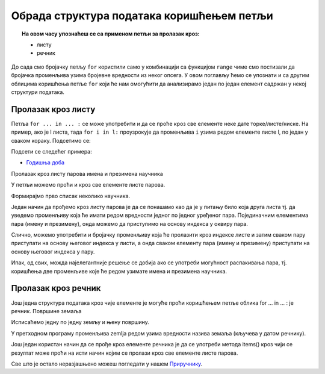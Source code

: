 Обрада структура података коришћењем петљи
==========================================

.. topic:: На овом часу упознаћеш се са применом петљи за пролазак кроз: 
            
            - листу
            - речник

До сада смо бројачку петљу ``for`` користили само у комбинацији са функцијом ``range`` чиме смо постизали да бројачка променљива узима 
бројевне вредности из неког опсега. У овом поглављу ћемо се упознати и са другим облицима коришћења петље 
``for`` који ће нам омогућити да анализирамо један по један елемент садржан у некој структури података.

Пролазак кроз листу
-------------------

Петља ``for ... in ... :`` се може употребити и да се проће кроз све елементе неке дате торке/листе/ниске. 
На пример, ако је l листа, тада ``for i in l:`` проузрокује да променљива ``i`` узима редом елементе листе l, по један у сваком кораку. 
Подсетимо се:

.. activecode:: пролазак_кроз_листу_ос

   operativni_sistemi = ["windows", "linux", "android", "ios"]
   for sistem in operativni_sistemi:
       print(sistem)

Подсети се следећег примера:

- `Годишња доба <https://petlja.org/biblioteka/r/lekcije/prirucnik-python-gim/strukturepodataka-cas14#id6>`__

Пролазак кроз листу парова имена и презимена научника

У петљи можемо проћи и кроз све елементе листе парова.

.. questionnote::

   Ако је дата листа која садржи парове имена и презимена неколико
   научника, напиши програм који прави њихов списак тј. исписује име и
   презиме сваког од научника у посебном реду.

Формирајмо прво списак неколико научника.

.. activecode:: списак_научника

   naucnici = [("Nils", "Bor"), ("Čarls", "Darvin"), ("Isak", "Njutn"), ("Marija", "Kiri")]


Један начин да прођемо кроз листу парова је да се понашамо као да је у питању било која друга листа тј. да уведемо променљиву која ће имати редом вредности једног по једног уређеног пара. Појединачним елементима пара (имену и презимену), онда можемо да приступимо на основу индекса у оквиру пара.

.. activecode:: списак_научника_1
   :include: списак_научника

   for naucnik in naucnici:   # ispravi ovaj red
       print(naucnik[0], naucnik[1])

Слично, можемо употребити и бројачку променљиву која ће пролазити кроз индексе листе и затим сваком пару приступати на основу његовог индекса у листи, а онда сваком елементу пара (имену и презимену) приступати на основу његовог индекса у пару.

.. activecode:: списак_научника_3
   :include: списак_научника

   for i in range(len(naucnici)):
       naucnik = ???                     # ispravi ovaj red
       print(naucnik[0], naucnik[1])

Ипак, од свих, можда најелегантније решење се добија ако се употреби могућност распакивања пара, тј. коришћења две променљиве које ће редом узимате имена и презимена научника.

.. activecode:: списак_научника_2
   :include: списак_научника

   for (ime, prezime) in naucnici:
       print(ime, prezime)

Пролазак кроз речник
--------------------

Још једна структура података кроз чије елементе је могуће проћи коришћењем петље облика for ... in ... : је речник.
Површине земаља


.. questionnote::

   Ако је дат речник који садржи називе неколико земаља и њихове
   површине, напиши програм који формира списак земаља тако што за
   сваку земљу у посебном реду напише њен назив и површину (земље могу
   бити исписане у произвољном редоследу).

.. activecode:: површине_земаља

   povrsine = {"Srbija": 88361,
               "Hrvatska": 56594,
               "Crna Gora": 13812,
               "Bosna i Hercegovina": 51197,
               "Slovenija": 20273,
               "Makedonija": 25713}

Исписаћемо једну по једну земљу и њену површину.

.. activecode:: површине_земаља_1
   :include: површине_земаља

   for zemlja in povrsine:
       print("Naziv: ", zemlja, "Površina: ", povrsine[zemlja])

У претходном програму променљива zemlja редом узима вредности назива земаља (кључева у датом речнику).

Још један користан начин да се прође кроз елементе речника је да се употреби метода items() кроз чији се резултат може проћи на исти начин којим се пролази кроз све елементе листе парова.

.. activecode:: површине_земаља_2
   :include: површине_земаља

   for (zemlja, povrsina) in povrsine.items():
       print("Naziv: ", "Površina: ") # dopuni ovaj red



Све што је остало неразјашњено можеш погледати у нашем `Приручнику <https://petlja.org/biblioteka/r/lekcije/prirucnik-python-gim/strukturepodataka-cas14>`__.
